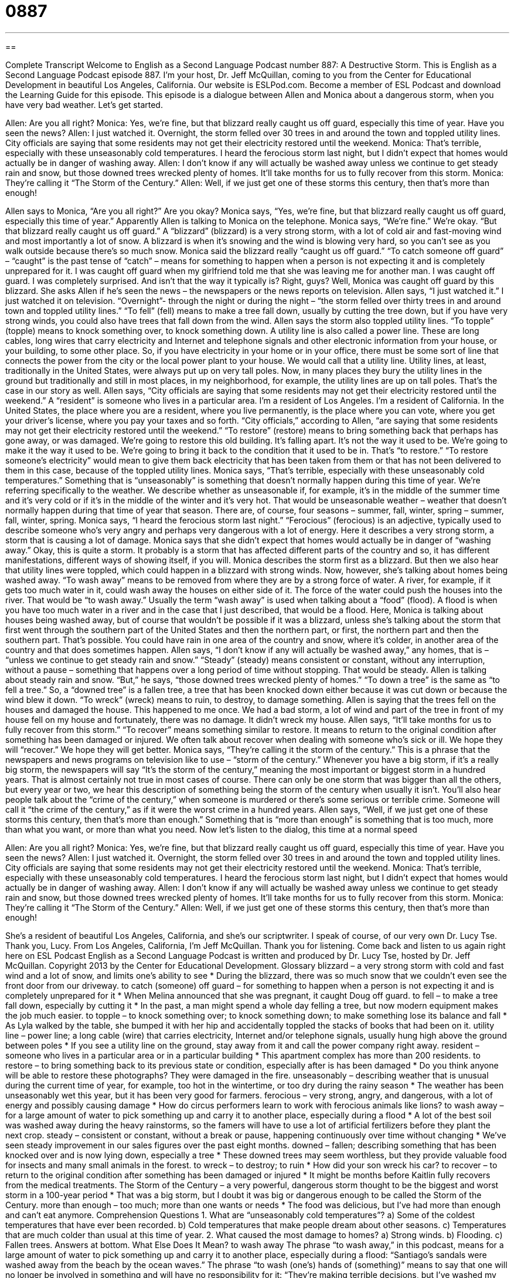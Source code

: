 = 0887
:toc: left
:toclevels: 3
:sectnums:
:stylesheet: ../../../myAdocCss.css

'''

== 

Complete Transcript
Welcome to English as a Second Language Podcast number 887: A Destructive Storm.
This is English as a Second Language Podcast episode 887. I'm your host, Dr. Jeff McQuillan, coming to you from the Center for Educational Development in beautiful Los Angeles, California.
Our website is ESLPod.com. Become a member of ESL Podcast and download the Learning Guide for this episode.
This episode is a dialogue between Allen and Monica about a dangerous storm, when you have very bad weather. Let’s get started.
[start of dialog]
Allen: Are you all right?
Monica: Yes, we’re fine, but that blizzard really caught us off guard, especially this time of year. Have you seen the news?
Allen: I just watched it. Overnight, the storm felled over 30 trees in and around the town and toppled utility lines. City officials are saying that some residents may not get their electricity restored until the weekend.
Monica: That’s terrible, especially with these unseasonably cold temperatures. I heard the ferocious storm last night, but I didn’t expect that homes would actually be in danger of washing away.
Allen: I don’t know if any will actually be washed away unless we continue to get steady rain and snow, but those downed trees wrecked plenty of homes. It’ll take months for us to fully recover from this storm.
Monica: They’re calling it “The Storm of the Century.”
Allen: Well, if we just get one of these storms this century, then that’s more than enough!
[end of dialog]
Allen says to Monica, “Are you all right?” Are you okay? Monica says, “Yes, we’re fine, but that blizzard really caught us off guard, especially this time of year.” Apparently Allen is talking to Monica on the telephone. Monica says, “We’re fine.” We’re okay. “But that blizzard really caught us off guard.” A “blizzard” (blizzard) is a very strong storm, with a lot of cold air and fast-moving wind and most importantly a lot of snow. A blizzard is when it's snowing and the wind is blowing very hard, so you can't see as you walk outside because there's so much snow. Monica said the blizzard really “caught us off guard.” “To catch someone off guard” – “caught” is the past tense of “catch” – means for something to happen when a person is not expecting it and is completely unprepared for it. I was caught off guard when my girlfriend told me that she was leaving me for another man. I was caught off guard. I was completely surprised. And isn't that the way it typically is? Right, guys?
Well, Monica was caught off guard by this blizzard. She asks Allen if he’s seen the news – the newspapers or the news reports on television. Allen says, “I just watched it.” I just watched it on television. “Overnight”- through the night or during the night – “the storm felled over thirty trees in and around town and toppled utility lines.” “To fell” (fell) means to make a tree fall down, usually by cutting the tree down, but if you have very strong winds, you could also have trees that fall down from the wind. Allen says the storm also toppled utility lines. “To topple” (topple) means to knock something over, to knock something down.
A utility line is also called a power line. These are long cables, long wires that carry electricity and Internet and telephone signals and other electronic information from your house, or your building, to some other place. So, if you have electricity in your home or in your office, there must be some sort of line that connects the power from the city or the local power plant to your house. We would call that a utility line. Utility lines, at least, traditionally in the United States, were always put up on very tall poles. Now, in many places they bury the utility lines in the ground but traditionally and still in most places, in my neighborhood, for example, the utility lines are up on tall poles. That's the case in our story as well.
Allen says, “City officials are saying that some residents may not get their electricity restored until the weekend.” A “resident” is someone who lives in a particular area. I'm a resident of Los Angeles. I'm a resident of California. In the United States, the place where you are a resident, where you live permanently, is the place where you can vote, where you get your driver’s license, where you pay your taxes and so forth. “City officials,” according to Allen, “are saying that some residents may not get their electricity restored until the weekend.” “To restore” (restore) means to bring something back that perhaps has gone away, or was damaged. We’re going to restore this old building. It's falling apart. It's not the way it used to be. We’re going to make it the way it used to be. We’re going to bring it back to the condition that it used to be in. That's “to restore.” “To restore someone's electricity” would mean to give them back electricity that has been taken from them or that has not been delivered to them in this case, because of the toppled utility lines.
Monica says, “That's terrible, especially with these unseasonably cold temperatures.” Something that is “unseasonably” is something that doesn't normally happen during this time of year. We’re referring specifically to the weather. We describe whether as unseasonable if, for example, it's in the middle of the summer time and it's very cold or if it's in the middle of the winter and it's very hot. That would be unseasonable weather – weather that doesn't normally happen during that time of year that season. There are, of course, four seasons – summer, fall, winter, spring – summer, fall, winter, spring.
Monica says, “I heard the ferocious storm last night.” “Ferocious” (ferocious) is an adjective, typically used to describe someone who's very angry and perhaps very dangerous with a lot of energy. Here it describes a very strong storm, a storm that is causing a lot of damage. Monica says that she didn't expect that homes would actually be in danger of “washing away.”
Okay, this is quite a storm. It probably is a storm that has affected different parts of the country and so, it has different manifestations, different ways of showing itself, if you will. Monica describes the storm first as a blizzard. But then we also hear that utility lines were toppled, which could happen in a blizzard with strong winds. Now, however, she's talking about homes being washed away. “To wash away” means to be removed from where they are by a strong force of water. A river, for example, if it gets too much water in it, could wash away the houses on either side of it. The force of the water could push the houses into the river. That would be “to wash away.” Usually the term “wash away” is used when talking about a “food” (flood). A flood is when you have too much water in a river and in the case that I just described, that would be a flood.
Here, Monica is talking about houses being washed away, but of course that wouldn't be possible if it was a blizzard, unless she's talking about the storm that first went through the southern part of the United States and then the northern part, or first, the northern part and then the southern part. That's possible. You could have rain in one area of the country and snow, where it’s colder, in another area of the country and that does sometimes happen.
Allen says, “I don't know if any will actually be washed away,” any homes, that is – “unless we continue to get steady rain and snow.” “Steady” (steady) means consistent or constant, without any interruption, without a pause – something that happens over a long period of time without stopping. That would be steady. Allen is talking about steady rain and snow. “But,” he says, “those downed trees wrecked plenty of homes.” “To down a tree” is the same as “to fell a tree.” So, a “downed tree” is a fallen tree, a tree that has been knocked down either because it was cut down or because the wind blew it down. “To wreck” (wreck) means to ruin, to destroy, to damage something. Allen is saying that the trees fell on the houses and damaged the house.
This happened to me once. We had a bad storm, a lot of wind and part of the tree in front of my house fell on my house and fortunately, there was no damage. It didn't wreck my house.
Allen says, “It'll take months for us to fully recover from this storm.” “To recover” means something similar to restore. It means to return to the original condition after something has been damaged or injured. We often talk about recover when dealing with someone who's sick or ill. We hope they will “recover.” We hope they will get better. Monica says, “They're calling it the storm of the century.” This is a phrase that the newspapers and news programs on television like to use – “storm of the century.” Whenever you have a big storm, if it's a really big storm, the newspapers will say “It's the storm of the century,” meaning the most important or biggest storm in a hundred years. That is almost certainly not true in most cases of course. There can only be one storm that was bigger than all the others, but every year or two, we hear this description of something being the storm of the century when usually it isn't.
You'll also hear people talk about the “crime of the century,” when someone is murdered or there's some serious or terrible crime. Someone will call it “the crime of the century,” as if it were the worst crime in a hundred years.
Allen says, “Well, if we just get one of these storms this century, then that's more than enough.” Something that is “more than enough” is something that is too much, more than what you want, or more than what you need.
Now let’s listen to the dialog, this time at a normal speed
[start of dialog]
Allen: Are you all right?
Monica: Yes, we’re fine, but that blizzard really caught us off guard, especially this time of year. Have you seen the news?
Allen: I just watched it. Overnight, the storm felled over 30 trees in and around the town and toppled utility lines. City officials are saying that some residents may not get their electricity restored until the weekend.
Monica: That’s terrible, especially with these unseasonably cold temperatures. I heard the ferocious storm last night, but I didn’t expect that homes would actually be in danger of washing away.
Allen: I don’t know if any will actually be washed away unless we continue to get steady rain and snow, but those downed trees wrecked plenty of homes. It’ll take months for us to fully recover from this storm.
Monica: They’re calling it “The Storm of the Century.”
Allen: Well, if we just get one of these storms this century, then that’s more than enough!
[end of dialog]
She's a resident of beautiful Los Angeles, California, and she's our scriptwriter. I speak of course, of our very own Dr. Lucy Tse. Thank you, Lucy.
From Los Angeles, California, I'm Jeff McQuillan. Thank you for listening. Come back and listen to us again right here on ESL Podcast
English as a Second Language Podcast is written and produced by Dr. Lucy Tse, hosted by Dr. Jeff McQuillan. Copyright 2013 by the Center for Educational Development.
Glossary
blizzard – a very strong storm with cold and fast wind and a lot of snow, and limits one’s ability to see
* During the blizzard, there was so much snow that we couldn’t even see the front door from our driveway.
to catch (someone) off guard – for something to happen when a person is not expecting it and is completely unprepared for it
* When Melina announced that she was pregnant, it caught Doug off guard.
to fell – to make a tree fall down, especially by cutting it
* In the past, a man might spend a whole day felling a tree, but now modern equipment makes the job much easier.
to topple – to knock something over; to knock something down; to make something lose its balance and fall
* As Lyla walked by the table, she bumped it with her hip and accidentally toppled the stacks of books that had been on it.
utility line – power line; a long cable (wire) that carries electricity, Internet and/or telephone signals, usually hung high above the ground between poles
* If you see a utility line on the ground, stay away from it and call the power company right away.
resident – someone who lives in a particular area or in a particular building
* This apartment complex has more than 200 residents.
to restore – to bring something back to its previous state or condition, especially after is has been damaged
* Do you think anyone will be able to restore these photographs? They were damaged in the fire.
unseasonably – describing weather that is unusual during the current time of year, for example, too hot in the wintertime, or too dry during the rainy season
* The weather has been unseasonably wet this year, but it has been very good for farmers.
ferocious – very strong, angry, and dangerous, with a lot of energy and possibly causing damage
* How do circus performers learn to work with ferocious animals like lions?
to wash away – for a large amount of water to pick something up and carry it to another place, especially during a flood
* A lot of the best soil was washed away during the heavy rainstorms, so the famers will have to use a lot of artificial fertilizers before they plant the next crop.
steady – consistent or constant, without a break or pause, happening continuously over time without changing
* We’ve seen steady improvement in our sales figures over the past eight months.
downed – fallen; describing something that has been knocked over and is now lying down, especially a tree
* These downed trees may seem worthless, but they provide valuable food for insects and many small animals in the forest.
to wreck – to destroy; to ruin
* How did your son wreck his car?
to recover – to return to the original condition after something has been damaged or injured
* It might be months before Kaitlin fully recovers from the medical treatments.
The Storm of the Century – a very powerful, dangerous storm thought to be the biggest and worst storm in a 100-year period
* That was a big storm, but I doubt it was big or dangerous enough to be called the Storm of the Century.
more than enough – too much; more than one wants or needs
* The food was delicious, but I’ve had more than enough and can’t eat anymore.
Comprehension Questions
1. What are “unseasonably cold temperatures”?
a) Some of the coldest temperatures that have ever been recorded.
b) Cold temperatures that make people dream about other seasons.
c) Temperatures that are much colder than usual at this time of year.
2. What caused the most damage to homes?
a) Strong winds.
b) Flooding.
c) Fallen trees.
Answers at bottom.
What Else Does It Mean?
to wash away
The phrase “to wash away,” in this podcast, means for a large amount of water to pick something up and carry it to another place, especially during a flood: “Santiago’s sandals were washed away from the beach by the ocean waves.” The phrase “to wash (one’s) hands of (something)” means to say that one will no longer be involved in something and will have no responsibility for it: “They’re making terrible decisions, but I’ve washed my hands of the project, so if it fails, it will be their fault.” The phrase “to wash (something) down” means to drink a lot of water while eating or swallowing something: “Here, have some water to wash down that pill.” Finally, the phrase “to wash up” means to wash one’s hands and/or face: “Go into the bathroom and wash up before anybody realizes you’ve been crying.”
downed
In this podcast, the word “downed” means fallen and is used to describe something that has been knocked over and is now lying down, especially a tree: “The downed bodies were scattered all over the battlefield.” As a verb, “to down” means to eat or drink something very quickly: “He downed an entire pizza in less than 10 minutes!” A “hand-me-down” is a used piece of clothing that has been given to oneself by the original owner, usually an older relative: “As a child, Meghan always had to wear her big sister’s hand-me-downs.” Finally, the phrase “down-to-earth” describes someone who is very direct, realistic and practical: “We already have a lot of visionary employees, but now we need someone who is more down-to-earth and realistic about what can be done.”
Culture Note
Types of Storms
A “storm” is a large “disturbance” (change from the normal) in the “atmosphere” (the air surrounding the surface of planet earth), but there are many different types of storms. Probably the most common type of storm is a “thunderstorm,” but other names for it include “lightning storm,” “thundershower,” or “electrical storm.” This is a type of storm with large, dark clouds, strong wind, heavy rain, “lightning” (streaks of light in the sky that appear for short periods of time), and “thunder” (loud sounds heard shortly after lightning appears in the sky). If the storm includes “hail” (pieces of ice that fall from the sky, almost like rain), it is called a hailstorm. Sometimes the “hailstones” (single pieces of hail) can be as large as a golf ball.
A “downburst” is a strong “current” (movement of air or water) of air that moves downward from a large cloud. A “wet downburst” is created by a thunderstorm and is associated with a lot of rain. A “dry downburst” is also created by a thunderstorm, but is associated with very little rain. In the United States, downbursts “tend to occur” (usually happen) in the Great Lakes Region near the border with Canada.
During a “dust storm” or a “sand storm,” very strong wind moves a large amount of dust or sand from one place to another. Dust storms most often happen in “arid” (dry) areas where there has been poor “land management” (how people take care of the land), especially where fields have been left “uncovered” (without any plants, with the soil exposed to the wind). In the United States, dust storms are most common during dry summer months in “agricultural” (farming) areas in the Midwest.
Comprehension Answers
1 - c
2 - c